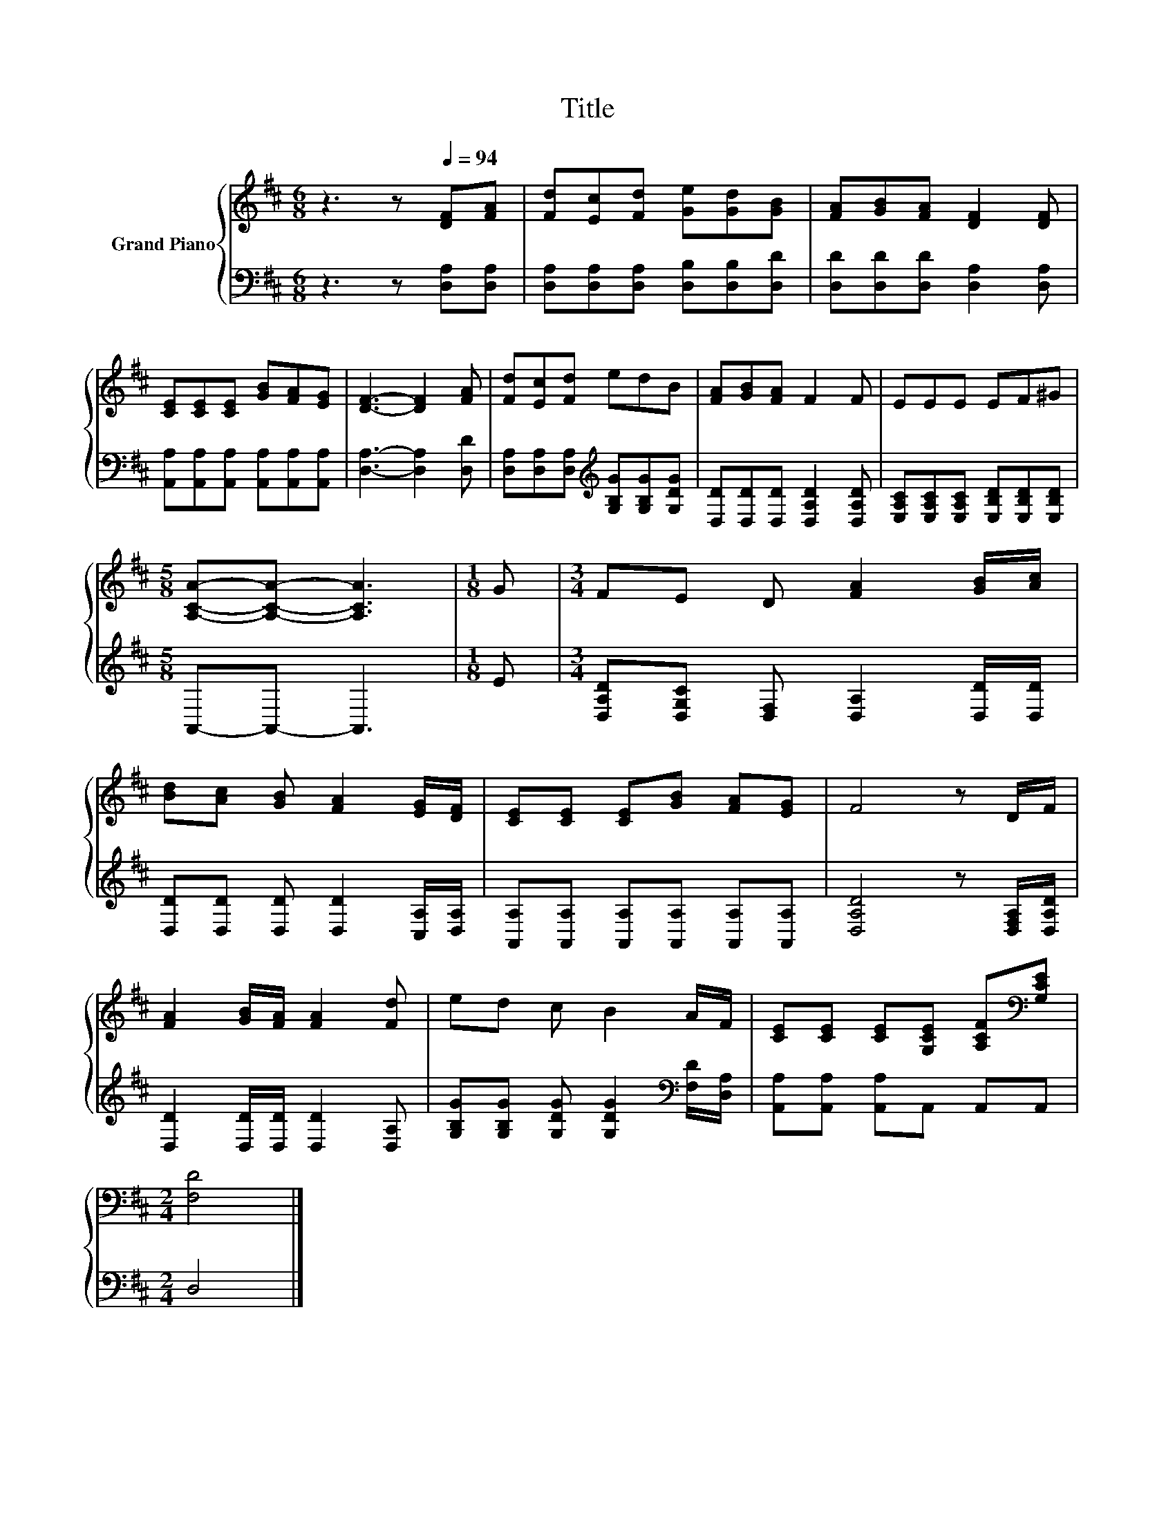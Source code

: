 X:1
T:Title
%%score { 1 | 2 }
L:1/8
M:6/8
K:D
V:1 treble nm="Grand Piano"
V:2 bass 
V:1
 z3 z[Q:1/4=94] [DF][FA] | [Fd][Ec][Fd] [Ge][Gd][GB] | [FA][GB][FA] [DF]2 [DF] | %3
 [CE][CE][CE] [GB][FA][EG] | [DF]3- [DF]2 [FA] | [Fd][Ec][Fd] edB | [FA][GB][FA] F2 F | EEE EF^G | %8
[M:5/8] [A,CA]-[A,CA]- [A,CA]3 |[M:1/8] G |[M:3/4] FE D [FA]2 [GB]/[Ac]/ | %11
 [Bd][Ac] [GB] [FA]2 [EG]/[DF]/ | [CE][CE] [CE][GB] [FA][EG] | F4 z D/F/ | %14
 [FA]2 [GB]/[FA]/ [FA]2 [Fd] | ed c B2 A/F/ | [CE][CE] [CE][G,CE] [A,CF][K:bass][G,CE] | %17
[M:2/4] [F,D]4 |] %18
V:2
 z3 z [D,A,][D,A,] | [D,A,][D,A,][D,A,] [D,B,][D,B,][D,D] | [D,D][D,D][D,D] [D,A,]2 [D,A,] | %3
 [A,,A,][A,,A,][A,,A,] [A,,A,][A,,A,][A,,A,] | [D,A,]3- [D,A,]2 [D,D] | %5
 [D,A,][D,A,][D,A,][K:treble] [G,B,G][G,B,G][G,DG] | [D,D][D,D][D,D] [D,A,D]2 [D,A,D] | %7
 [E,A,C][E,A,C][E,A,C] [E,B,D][E,B,D][E,B,D] |[M:5/8] A,,-A,,- A,,3 |[M:1/8] E | %10
[M:3/4] [D,A,D][D,G,C] [D,F,] [D,A,]2 [D,D]/[D,D]/ | [D,D][D,D] [D,D] [D,D]2 [C,A,]/[D,A,]/ | %12
 [A,,A,][A,,A,] [A,,A,][A,,A,] [A,,A,][A,,A,] | [D,A,D]4 z [D,F,A,]/[D,A,D]/ | %14
 [D,D]2 [D,D]/[D,D]/ [D,D]2 [D,A,] | [G,B,G][G,B,G] [G,DG] [G,DG]2[K:bass] [F,D]/[D,A,]/ | %16
 [A,,A,][A,,A,] [A,,A,]A,, A,,A,, |[M:2/4] D,4 |] %18

